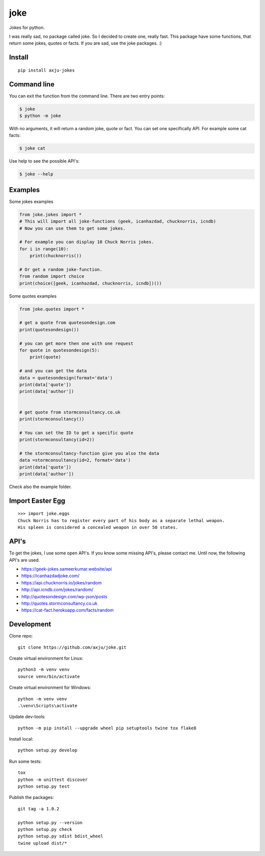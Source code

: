====
joke
====
.. image:: https://img.shields.io/pypi/v/axju-jokes
   :alt: PyPI
   :target: https://pypi.org/project/axju-jokes/

.. image:: https://img.shields.io/pypi/pyversions/axju-jokes
   :alt: Python Version
   :target: https://pypi.org/project/axju-jokes/

.. image:: https://img.shields.io/pypi/wheel/axju-jokes
   :alt: Wheel
   :target: https://pypi.org/project/axju-jokes/

.. image:: https://img.shields.io/pypi/implementation/axju-jokes
   :alt: Implementation
   :target: https://pypi.org/project/axju-jokes/

Jokes for python.

I was really sad, no package called joke. So I decided to create one, really
fast. This package have some functions, that return some jokes, quotes or facts.
If you are sad, use the joke packages. :)

Install
-------
::

  pip install axju-jokes

Command line
------------
You can exit the function from the command line. There are two entry points:

.. code-block:: shell

  $ joke
  $ python -m joke

With no arguments, it will return a random joke, quote or fact. You can set one
specifically API. For example some cat facts:

.. code-block:: shell

  $ joke cat

Use help to see the possible API's:

.. code-block:: shell

  $ joke --help

Examples
--------
Some jokes examples

.. code:: python

  from joke.jokes import *
  # This will import all joke-functions (geek, icanhazdad, chucknorris, icndb)
  # Now you can use them to get some jokes.

  # For example you can display 10 Chuck Norris jokes.
  for i in range(10):
      print(chucknorris())

  # Or get a random joke-function.
  from random import choice
  print(choice([geek, icanhazdad, chucknorris, icndb])())

Some quotes examples

.. code:: python

  from joke.quotes import *

  # get a quote from quotesondesign.com
  print(quotesondesign())

  # you can get more then one with one request
  for quote in quotesondesign(5):
      print(quote)

  # and you can get the data
  data = quotesondesign(format='data')
  print(data['quote'])
  print(data['author'])


  # get quote from stormconsultancy.co.uk
  print(stormconsultancy())

  # You can set the ID to get a specific quote
  print(stormconsultancy(id=2))

  # the stormconsultancy-function give you also the data
  data =stormconsultancy(id=2, format='data')
  print(data['quote'])
  print(data['author'])

Check also the example folder.

Import Easter Egg
-----------------
::

  >>> import joke.eggs
  Chuck Norris has to register every part of his body as a separate lethal weapon.
  His spleen is considered a concealed weapon in over 50 states.

API's
-----
To get the jokes, I use some open API's. If you know some missing API's, please
contact me. Until now, the following API's are used.

- https://geek-jokes.sameerkumar.website/api
- https://icanhazdadjoke.com/
- https://api.chucknorris.io/jokes/random
- http://api.icndb.com/jokes/random/
- http://quotesondesign.com/wp-json/posts
- http://quotes.stormconsultancy.co.uk
- https://cat-fact.herokuapp.com/facts/random


Development
-----------
Clone repo::

  git clone https://github.com/axju/joke.git

Create virtual environment for Linux::

  python3 -m venv venv
  source venv/bin/activate

Create virtual environment for Windows::

  python -m venv venv
  .\venv\Scripts\activate

Update dev-tools::

  python -m pip install --upgrade wheel pip setuptools twine tox flake8

Install local::

  python setup.py develop

Run some tests::

  tox
  python -m unittest discover
  python setup.py test

Publish the packages::

  git tag -a 1.0.2

  python setup.py --version
  python setup.py check
  python setup.py sdist bdist_wheel
  twine upload dist/*
